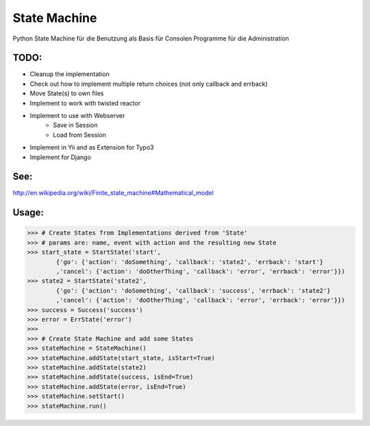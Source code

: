 State Machine
=============

Python State Machine für die Benutzung als Basis für Consolen Programme für die Administration

TODO:
-----

- Cleanup the implementation
- Check out how to implement multiple return choices (not only callback and errback)
- Move State(s) to own files
- Implement to work with twisted reactor
- Implement to use with Webserver
	- Save in Session
	- Load from Session
- Implement in Yii and as Extension for Typo3
- Implement for Django

See:
----

http://en.wikipedia.org/wiki/Finite_state_machine#Mathematical_model

Usage:
------

>>> # Create States from Implementations derived from 'State'
>>> # params are: name, event with action and the resulting new State
>>> start_state = StartState('start',
	{'go': {'action': 'doSomething', 'callback': 'state2', 'errback': 'start'}
	,'cancel': {'action': 'doOtherThing', 'callback': 'error', 'errback': 'error'}})
>>> state2 = StartState('state2',
	{'go': {'action': 'doSomething', 'callback': 'success', 'errback': 'state2'}
	,'cancel': {'action': 'doOtherThing', 'callback': 'error', 'errback': 'error'}})
>>> success = Success('success')
>>> error = ErrState('error')
>>> 
>>> # Create State Machine and add some States
>>> stateMachine = StateMachine()
>>> stateMachine.addState(start_state, isStart=True)
>>> stateMachine.addState(state2)
>>> stateMachine.addState(success, isEnd=True)
>>> stateMachine.addState(error, isEnd=True)
>>> stateMachine.setStart()
>>> stateMachine.run()


